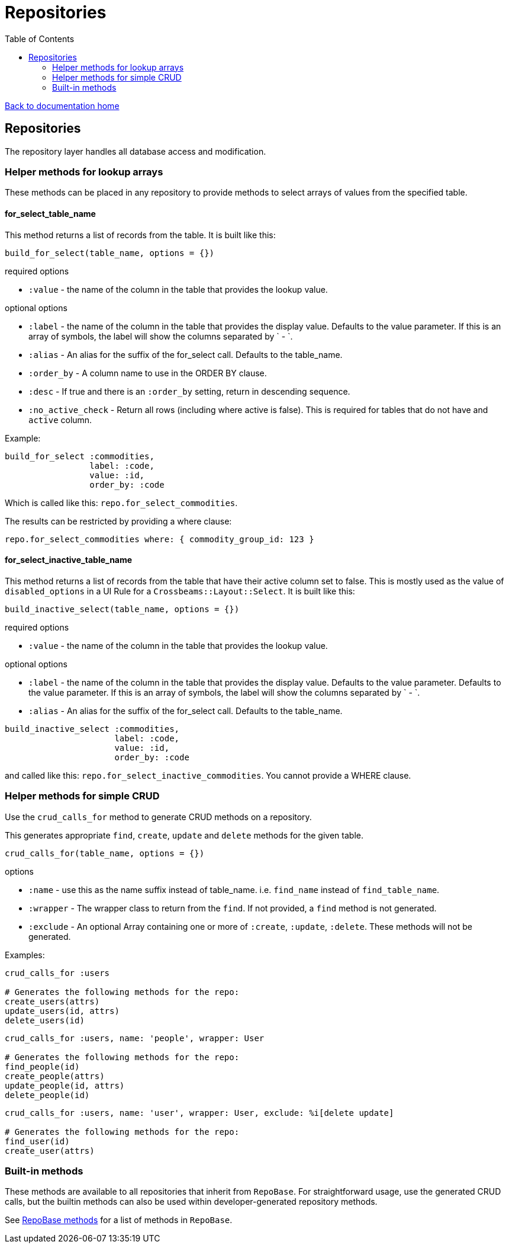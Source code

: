 = Repositories
:toc:

link:/developer_documentation/start.adoc[Back to documentation home]

== Repositories

The repository layer handles all database access and modification.

=== Helper methods for lookup arrays

These methods can be placed in any repository to provide methods to select arrays of values from the specified table.

==== for_select_table_name

This method returns a list of records from the table. It is built like this:

`build_for_select(table_name, options = {})`

required options

* `:value` - the name of the column in the table that provides the lookup value.

optional options

* `:label` - the name of the column in the table that provides the display value. Defaults to the value parameter. If this is an array of symbols, the label will show the columns separated by ` - `.
* `:alias` - An alias for the suffix of the for_select call. Defaults to the table_name.
* `:order_by` - A column name to use in the ORDER BY clause.
* `:desc` - If true and there is an `:order_by` setting, return in descending sequence.
* `:no_active_check` - Return all rows (including where active is false). This is required for tables that do not have and `active` column.

Example:

```ruby
build_for_select :commodities,
                 label: :code,
                 value: :id,
                 order_by: :code
```
Which is called like this: `repo.for_select_commodities`.

The results can be restricted by providing a where clause:

`repo.for_select_commodities where: { commodity_group_id: 123 }`

==== for_select_inactive_table_name

This method returns a list of records from the table that have their active column set to false.
This is mostly used as the value of `disabled_options` in a UI Rule for a `Crossbeams::Layout::Select`.
It is built like this:

`build_inactive_select(table_name, options = {})`

required options

* `:value` - the name of the column in the table that provides the lookup value.

optional options

* `:label` - the name of the column in the table that provides the display value. Defaults to the value parameter. Defaults to the value parameter. If this is an array of symbols, the label will show the columns separated by ` - `.
* `:alias` - An alias for the suffix of the for_select call. Defaults to the table_name.

```ruby
build_inactive_select :commodities,
                      label: :code,
                      value: :id,
                      order_by: :code
```
and called like this: `repo.for_select_inactive_commodities`. You cannot provide a WHERE clause.

=== Helper methods for simple CRUD

Use the `crud_calls_for` method to generate CRUD methods on a repository.

This generates appropriate `find`, `create`, `update` and `delete` methods for the given table.

`crud_calls_for(table_name, options = {})`

options

* `:name` - use this as the name suffix instead of table_name. i.e. `find_name` instead of `find_table_name`.
* `:wrapper` - The wrapper class to return from the `find`. If not provided, a `find` method is not generated.
* `:exclude` - An optional Array containing one or more of `:create`, `:update`, `:delete`. These methods will not be generated.

Examples:

```ruby
crud_calls_for :users

# Generates the following methods for the repo:
create_users(attrs)
update_users(id, attrs)
delete_users(id)
```

```ruby
crud_calls_for :users, name: 'people', wrapper: User

# Generates the following methods for the repo:
find_people(id)
create_people(attrs)
update_people(id, attrs)
delete_people(id)
```

```ruby
crud_calls_for :users, name: 'user', wrapper: User, exclude: %i[delete update]

# Generates the following methods for the repo:
find_user(id)
create_user(attrs)
```

=== Built-in methods

These methods are available to all repositories that inherit from `RepoBase`.
For straightforward usage, use the generated CRUD calls, but the builtin methods can also be used within developer-generated repository methods.

See link:/yarddocthis/lib=repo_base.rb[RepoBase methods] for a list of methods in `RepoBase`.
